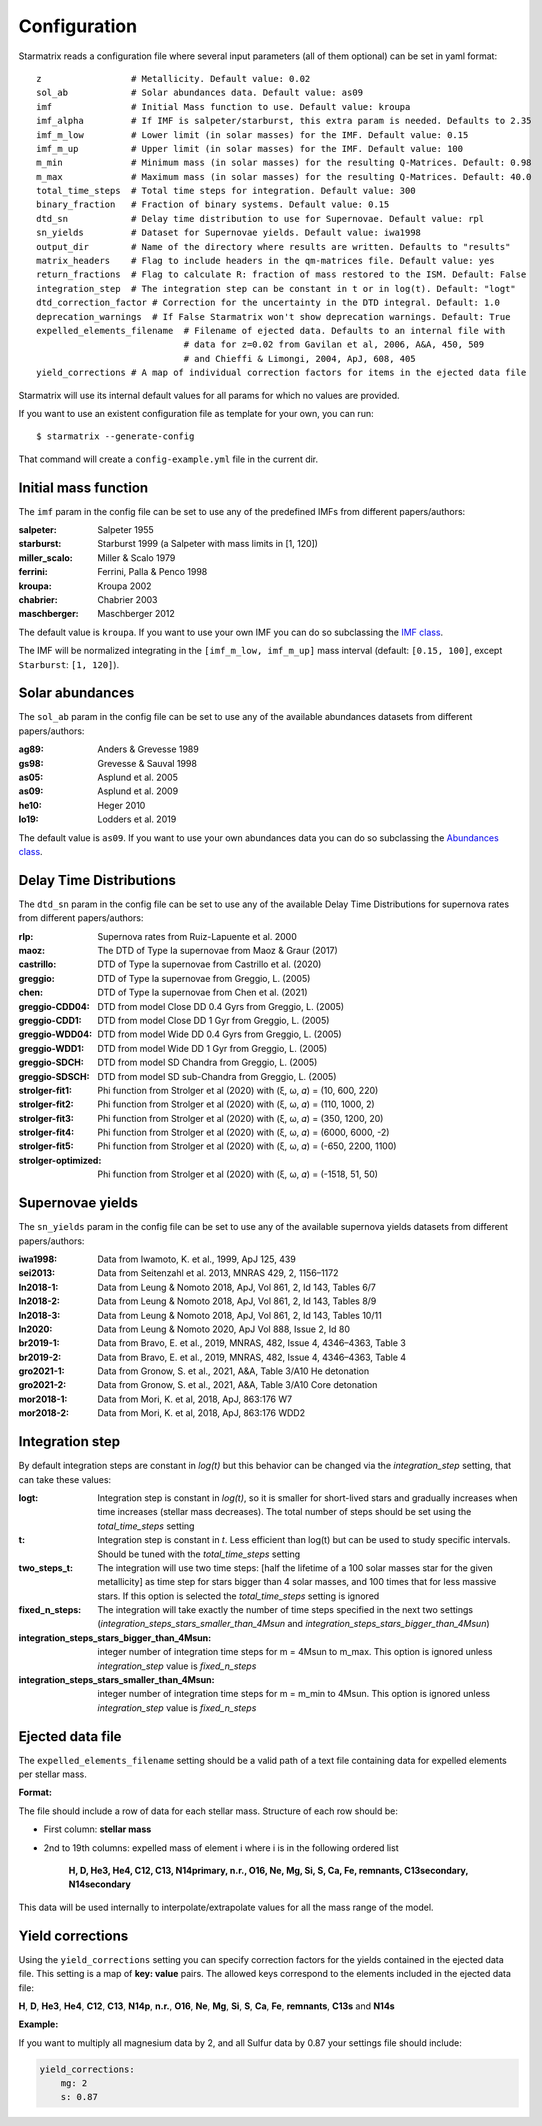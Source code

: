 Configuration
=============

Starmatrix reads a configuration file where several input parameters (all of them optional) can be set in yaml format::

        z                 # Metallicity. Default value: 0.02
        sol_ab            # Solar abundances data. Default value: as09
        imf               # Initial Mass function to use. Default value: kroupa
        imf_alpha         # If IMF is salpeter/starburst, this extra param is needed. Defaults to 2.35
        imf_m_low         # Lower limit (in solar masses) for the IMF. Default value: 0.15
        imf_m_up          # Upper limit (in solar masses) for the IMF. Default value: 100
        m_min             # Minimum mass (in solar masses) for the resulting Q-Matrices. Default: 0.98
        m_max             # Maximum mass (in solar masses) for the resulting Q-Matrices. Default: 40.0
        total_time_steps  # Total time steps for integration. Default value: 300
        binary_fraction   # Fraction of binary systems. Default value: 0.15
        dtd_sn            # Delay time distribution to use for Supernovae. Default value: rpl
        sn_yields         # Dataset for Supernovae yields. Default value: iwa1998
        output_dir        # Name of the directory where results are written. Defaults to "results"
        matrix_headers    # Flag to include headers in the qm-matrices file. Default value: yes
        return_fractions  # Flag to calculate R: fraction of mass restored to the ISM. Default: False
        integration_step  # The integration step can be constant in t or in log(t). Default: "logt"
        dtd_correction_factor # Correction for the uncertainty in the DTD integral. Default: 1.0
        deprecation_warnings  # If False Starmatrix won't show deprecation warnings. Default: True
        expelled_elements_filename  # Filename of ejected data. Defaults to an internal file with
                                    # data for z=0.02 from Gavilan et al, 2006, A&A, 450, 509
                                    # and Chieffi & Limongi, 2004, ApJ, 608, 405
        yield_corrections # A map of individual correction factors for items in the ejected data file

Starmatrix will use its internal default values for all params for which no values are provided.

If you want to use an existent configuration file as template for your own, you can run::

    $ starmatrix --generate-config

That command will create a ``config-example.yml`` file in the current dir.


Initial mass function
---------------------

The ``imf`` param in the config file can be set to use any of the predefined IMFs from different papers/authors:

:salpeter: Salpeter 1955
:starburst: Starburst 1999 (a Salpeter with mass limits in [1, 120])
:miller_scalo: Miller & Scalo 1979
:ferrini: Ferrini, Palla & Penco 1998
:kroupa: Kroupa 2002
:chabrier: Chabrier 2003
:maschberger: Maschberger 2012

The default value is ``kroupa``. If you want to use your own IMF you can do so subclassing the `IMF class`_.

.. _`IMF class`: https://github.com/xuanxu/starmatrix/blob/main/src/starmatrix/imfs.py#L20-L40

The IMF will be normalized integrating in the ``[imf_m_low, imf_m_up]`` mass interval
(default: ``[0.15, 100]``, except ``Starburst``: ``[1, 120]``).

Solar abundances
----------------

The ``sol_ab`` param in the config file can be set to use any of the available abundances datasets from different papers/authors:

:ag89: Anders & Grevesse 1989
:gs98: Grevesse & Sauval 1998
:as05: Asplund et al. 2005
:as09: Asplund et al. 2009
:he10: Heger 2010
:lo19: Lodders et al. 2019

The default value is ``as09``. If you want to use your own abundances data you can do so subclassing the `Abundances class`_.

.. _`Abundances class`: https://github.com/xuanxu/starmatrix/blob/main/src/starmatrix/abundances.py#L18-L47

Delay Time Distributions
------------------------

The ``dtd_sn`` param in the config file can be set to use any of the available Delay Time Distributions for supernova rates from different papers/authors:

:rlp: Supernova rates from Ruiz-Lapuente et al. 2000
:maoz: The DTD of Type Ia supernovae from Maoz & Graur (2017)
:castrillo: DTD of Type Ia supernovae from Castrillo et al. (2020)
:greggio: DTD of Type Ia supernovae from Greggio, L. (2005)
:chen: DTD of Type Ia supernovae from Chen et al. (2021)
:greggio-CDD04: DTD from model Close DD 0.4 Gyrs from Greggio, L. (2005)
:greggio-CDD1: DTD from model Close DD 1 Gyr from Greggio, L. (2005)
:greggio-WDD04: DTD from model Wide DD 0.4 Gyrs from Greggio, L. (2005)
:greggio-WDD1: DTD from model Wide DD 1 Gyr from Greggio, L. (2005)
:greggio-SDCH: DTD from model SD Chandra from Greggio, L. (2005)
:greggio-SDSCH: DTD from model SD sub-Chandra from Greggio, L. (2005)
:strolger-fit1: Phi function from Strolger et al (2020) with (ξ, ω, 𝛼) = (10, 600, 220)
:strolger-fit2: Phi function from Strolger et al (2020) with (ξ, ω, 𝛼) = (110, 1000, 2)
:strolger-fit3: Phi function from Strolger et al (2020) with (ξ, ω, 𝛼) = (350, 1200, 20)
:strolger-fit4: Phi function from Strolger et al (2020) with (ξ, ω, 𝛼) = (6000, 6000, -2)
:strolger-fit5: Phi function from Strolger et al (2020) with (ξ, ω, 𝛼) = (-650, 2200, 1100)
:strolger-optimized: Phi function from Strolger et al (2020) with (ξ, ω, 𝛼) = (-1518, 51, 50)

Supernovae yields
-----------------

The ``sn_yields`` param in the config file can be set to use any of the available supernova yields datasets from different papers/authors:

:iwa1998: Data from Iwamoto, K. et al., 1999, ApJ 125, 439
:sei2013: Data from Seitenzahl et al. 2013, MNRAS 429, 2, 1156–1172
:ln2018-1: Data from Leung & Nomoto 2018, ApJ, Vol 861, 2, Id 143, Tables 6/7
:ln2018-2: Data from Leung & Nomoto 2018, ApJ, Vol 861, 2, Id 143, Tables 8/9
:ln2018-3: Data from Leung & Nomoto 2018, ApJ, Vol 861, 2, Id 143, Tables 10/11
:ln2020: Data from Leung & Nomoto 2020, ApJ Vol 888, Issue 2, Id 80
:br2019-1: Data from Bravo, E. et al., 2019, MNRAS, 482, Issue 4, 4346–4363, Table 3
:br2019-2: Data from Bravo, E. et al., 2019, MNRAS, 482, Issue 4, 4346–4363, Table 4
:gro2021-1: Data from Gronow, S. et al., 2021, A&A, Table 3/A10 He detonation
:gro2021-2: Data from Gronow, S. et al., 2021, A&A, Table 3/A10 Core detonation
:mor2018-1: Data from Mori, K. et al, 2018, ApJ, 863:176 W7
:mor2018-2: Data from Mori, K. et al, 2018, ApJ, 863:176 WDD2

Integration step
----------------

By default integration steps are constant in `log(t)` but this behavior can be changed via the `integration_step` setting, that can take these values:

:logt: Integration step is constant in `log(t)`, so it is smaller for short-lived stars and gradually increases when time increases (stellar mass decreases).  The total number of steps should be set using the `total_time_steps` setting
:t:    Integration step is constant in `t`. Less efficient than log(t) but can be used to study specific intervals. Should be tuned with the `total_time_steps` setting
:two_steps_t: The integration will use two time steps: [half the lifetime of a 100 solar masses star for the given metallicity] as time step for stars bigger than 4 solar masses, and 100 times that for less massive stars. If this option is selected the `total_time_steps` setting is ignored
:fixed_n_steps: The integration will take exactly the number of time steps specified in the next two settings (`integration_steps_stars_smaller_than_4Msun` and `integration_steps_stars_bigger_than_4Msun`)
:integration_steps_stars_bigger_than_4Msun: integer number of integration time steps for m = 4Msun to m_max. This option is ignored unless `integration_step` value is `fixed_n_steps`
:integration_steps_stars_smaller_than_4Msun: integer number of integration time steps for m = m_min to 4Msun. This option is ignored unless `integration_step` value is `fixed_n_steps`


Ejected data file
-----------------

The ``expelled_elements_filename`` setting should be a valid path of a text file containing data for expelled elements per stellar mass.

**Format:**

The file should include a row of data for each stellar mass.
Structure of each row should be:

* First column: **stellar mass**
* 2nd to 19th columns: expelled mass of element i where i is in the following ordered list

    **H, D, He3, He4, C12, C13, N14primary, n.r., O16, Ne, Mg, Si, S, Ca, Fe, remnants, C13secondary, N14secondary**

This data will be used internally to interpolate/extrapolate values for all the mass range of the model.

Yield corrections
-----------------

Using the ``yield_corrections`` setting you can specify correction factors for the yields contained in the ejected data file.
This setting is a map of **key: value** pairs.
The allowed keys correspond to the elements included in the ejected data file:

**H**, **D**, **He3**, **He4**, **C12**, **C13**, **N14p**, **n.r.**, **O16**, **Ne**, **Mg**, **Si**, **S**, **Ca**, **Fe**, **remnants**, **C13s** and **N14s**

**Example:**

If you want to multiply all magnesium data by 2, and all Sulfur data by 0.87 your settings file should include:

.. code:: yaml

    yield_corrections:
        mg: 2
        s: 0.87

